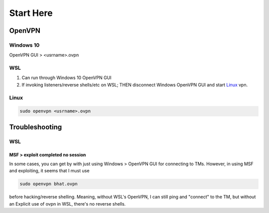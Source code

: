 Start Here
##########

OpenVPN
*******

Windows 10
==========

OpenVPN GUI > <usrname>.ovpn

WSL
===

1.	Can run through Windows 10 OpenVPN GUI
2.	If invoking listeners/reverse shells/etc on WSL;
	THEN disconnect Windows OpenVPN GUI and start `Linux`_ vpn.

Linux
=====

.. code-block:: Bash

	sudo openvpn <usrname>.ovpn

Troubleshooting
***************

WSL
===

MSF > exploit completed no session
----------------------------------

In some cases, you can get by with just using Windows > OpenVPN GUI for
connecting to TMs.  However, in using MSF and exploiting, it seems that I must
use

.. code-block:: bash

	sudo openvpn bhat.ovpn

before hacking/reverse shelling.  Meaning, without WSL's OpenVPN, I can still
ping and "connect" to the TM, but without an Explicit use of ovpn in WSL,
there's no reverse shells.


